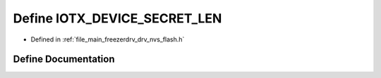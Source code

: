 .. _exhale_define_drv__nvs__flash_8h_1aa10a6afe5b36a358bab69f80e6812458:

Define IOTX_DEVICE_SECRET_LEN
=============================

- Defined in :ref:`file_main_freezerdrv_drv_nvs_flash.h`


Define Documentation
--------------------


.. doxygendefine:: IOTX_DEVICE_SECRET_LEN
